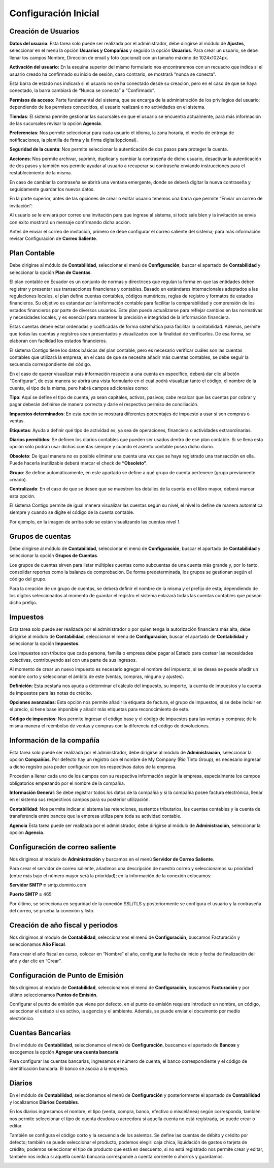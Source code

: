 Configuración Inicial
=====================

Creación de Usuarios
--------------------

**Datos del usuario**: Esta tarea solo puede ser realizada por el administrador, debe dirigirse al módulo de **Ajustes**,
seleccionar en el menú la opción **Usuarios y Compañías** y seguido la opción **Usuarios**. Para crear un usuario,
se debe llenar los campos Nombre, Dirección de email y foto (opcional) con un tamaño máximo de 1024x1024px.

.. image:: ../static/images/2/datosusuario.png
    :align: center

**Activación del usuario:** En la esquina superior del mismo formulario nos encontraremos con un recuadro que indica si el usuario creado ha confirmado su inicio de sesión, caso contrario, se mostrará “nunca se conecta”.

.. image:: ../static/images/2/nuncaseconecta.png
    :align: center


Esta barra de estado nos indicará si el usuario no se ha conectado desde
su creación, pero en el caso de que se haya conectado, la barra cambiará
de “Nunca se conecta” a “Confirmado”.

.. image:: ../static/images/2/confirmadouser.png
    :align: center


**Permisos de acceso**: Parte fundamental del sistema, que se encarga de
la administración de los privilegios del usuario; dependiendo de los
permisos concedidos, el usuario realizará o no actividades en el
sistema.

.. image:: ../static/images/2/permisosaccess.png
    :align: center


**Tiendas**: El sistema permite gestionar las sucursales en que el
usuario se encuentra actualmente, para más información de las sucursales
revisar la opción **Agencia**.

.. image:: ../static/images/2/agencies.png
    :align: center

**Preferencias**: Nos permite seleccionar para cada usuario el
idioma, la zona horaria, el medio de entrega de notificaciones, la
plantilla de firma y la firma digital(opcional).

.. image:: ../static/images/2/preferencias.png
    :align: center
**Seguridad de la cuenta**: Nos permite seleccionar la autenticación de dos pasos para
proteger la cuenta.

.. image:: ../static/images/2/security.png
    :align: center
**Acciones**: Nos permite archivar, suprimir, duplicar y cambiar la contraseña de dicho usuario, desactivar
la autenticación de dos pasos y también nos permite ayudar al usuario a
recuperar su contraseña enviando instrucciones para el restablecimiento
de la misma.

.. image:: ../static/images/2/acciones.png
    :align: center

.. note::
En caso de cambiar la contraseña se abrirá una ventana emergente, donde
se deberá digitar la nueva contraseña y seguidamente guardar los nuevos
datos.

.. image:: ../static/images/2/changepassword.png
    :align: center
En la parte superior, antes de las opciones de crear o editar usuario
tenemos una barra que permite “Enviar un correo de invitación”:

.. image:: ../static/images/2/correoinvitacion.png
    :align: center
Al usuario se le enviará por correo una invitación para que ingrese al
sistema, si todo sale bien y la invitación se envía con éxito mostrará
un mensaje confirmando dicha acción.

.. note::
Antes de enviar el correo de invitación, primero se
debe configurar el correo saliente del sistema; para más información
revisar Configuración de **Correo Saliente**.

Plan Contable
-------------

Debe dirigirse al módulo de **Contabilidad**, seleccionar el menú de
**Configuración**, buscar el apartado de **Contabilidad** y seleccionar
la opción **Plan de Cuentas**.

El plan contable en Ecuador es un conjunto de normas y directrices que
regulan la forma en que las entidades deben registrar y presentar sus
transacciones financieras y contables. Basado en estándares
internacionales adaptados a las regulaciones locales, el plan define
cuentas contables, códigos numéricos, reglas de registro y formatos de
estados financieros. Su objetivo es estandarizar la información contable
para facilitar la comparabilidad y comprensión de los estados
financieros por parte de diversos usuarios. Este plan puede actualizarse
para reflejar cambios en las normativas y necesidades locales, y es
esencial para mantener la precisión e integridad de la información
financiera.

Estas cuentas deben estar ordenadas y codificadas de forma sistemática
para facilitar la contabilidad. Además, permite que todas las cuentas y
registros sean presentados y visualizados con la finalidad de
verificarlos. De esa forma, se elaboran con facilidad los estados
financieros.

.. image:: ../static/images/2/planctauno.png
    :align: center

El sistema Contigo tiene los datos básicos del
plan contable, pero es necesario verificar cuáles son las cuentas
contables que utilizará la empresa; en el caso de que se necesite añadir
más cuentas contables, se debe seguir la secuencia correspondiente del
código.

En el caso de querer visualizar más información respecto a una cuenta en
específico, deberá dar clic al botón “Configurar”, de esta manera se
abrirá una vista formulario en el cual podrá visualizar tanto el código,
el nombre de la cuenta, el tipo de la misma, pero habrá campos
adicionales como:

.. image:: ../static/images/2/planctados.png
    :align: center

.. image:: ../static/images/2/planctatres.png
    :align: center

**Tipo**: Aquí se define el tipo de cuenta, ya sean capitales, activos,
pasivos; cabe recalcar que las cuentas por cobrar y pagar deberán
definirse de manera correcta y darle el respectivo permiso de
conciliación.

**Impuestos determinados**: En esta opción se mostrará diferentes
porcentajes de impuesto a usar si son compras o ventas.

**Etiquetas**: Ayuda a definir qué tipo de actividad es, ya sea de
operaciones, financiera o actividades extraordinarias.

**Diarios permitidos**: Se definen los diarios contables que pueden ser
usados dentro de ese plan contable. Si se llena esta opción sólo podrán
usar dichas cuentas siempre y cuando el asiento contable posea dicho
diario.

**Obsoleto**: De igual manera no es posible eliminar una cuenta una vez
que se haya registrado una transacción en ella. Puede hacerla
inutilizable deberá marcar el check de **“Obsoleto”**.

**Grupo**: Se define automáticamente, en este apartado se define a qué
grupo de cuenta pertenece (grupo previamente creado).

**Centralizado**: En el caso de que se desee que se muestren los
detalles de la cuenta en el libro mayor, deberá marcar esta opción.

El sistema Contigo permite de igual manera visualizar las cuentas según
su nivel, el nivel lo define de manera automática siempre y cuando se
digite el código de la cuenta contable.

.. image:: ../static/images/2/nivelescta.png
    :align: center

Por ejemplo, en la imagen de arriba solo se están visualizando las
cuentas nivel 1.

Grupos de cuentas
-----------------

Debe dirigirse al módulo de **Contabilidad**, seleccionar el menú de
**Configuración**, buscar el apartado de **Contabilidad** y seleccionar
la opción **Grupos de Cuentas**.

Los grupos de cuentas sirven para listar múltiples cuentas como
subcuentas de una cuenta más grande y, por lo tanto, consolidar reportes
como la balanza de comprobación. De forma predeterminada, los grupos se
gestionan según el código del grupo.

Para la creación de un grupo de cuentas, se deberá definir el nombre de
la misma y el prefijo de esta; dependiendo de los dígitos seleccionados
al momento de guardar el registro el sistema enlazará todas las cuentas
contables que posean dicho prefijo.

.. image:: ../static/images/2/grupoctas.png
    :align: center

Impuestos
---------

Esta tarea solo puede ser realizada por el administrador o por quien tenga la autorización financiera más alta, debe dirigirse
al módulo de **Contabilidad**, seleccionar el menú de **Configuración**,
buscar el apartado de **Contabilidad** y seleccionar la opción
**Impuestos**.

Los impuestos son tributos que cada persona, familia o empresa debe
pagar al Estado para costear las necesidades colectivas, contribuyendo
así con una parte de sus ingresos.

Al momento de crear un nuevo impuesto es necesario agregar el nombre del
impuesto, si se desea se puede añadir un nombre corto y seleccionar el
ámbito de este (ventas, compras, ninguno y ajustes).

.. image:: ../static/images/2/impuestosuno.png
    :align: center

**Definición**: Esta pestaña nos ayuda a determinar el cálculo
del impuesto, su importe, la cuenta de impuestos y la cuenta de
impuestos para las notas de crédito.

.. image:: ../static/images/2/impuestosdos.png
    :align: center

**Opciones avanzadas**:
Esta opción nos permite añadir la etiqueta de factura, el grupo de
impuestos, si se debe incluir en el precio, si tiene base imponible y
añadir más etiquetas para reconocimiento de este.

.. image:: ../static/images/2/impuestostres.png
    :align: center

**Código de impuestos**: Nos permite ingresar el código base y el código de
impuestos para las ventas y compras; de la misma manera el reembolso de
ventas y compras con la diferencia del código de devoluciones.

.. image:: ../static/images/2/impuestosfour.png
    :align: center

Información de la compañía
--------------------------

Esta tarea solo puede ser realizada por el administrador, debe dirigirse
al módulo de **Administración**, seleccionar la opción **Compañías**.
Por defecto hay un registro con el nombre de My Company (Rio Tinto
Group), es necesario ingresar a dicho registro para poder configurar con
los respectivos datos de la empresa.

Proceden a llenar cada uno de los campos con su respectiva información
según la empresa, especialmente los campos obligatorios empezando por el
nombre de la compañía.

.. image:: ../static/images/2/companyuno.png
    :align: center

**Información General**: Se debe registrar todos los datos de la
compañía y si la compañía posee factura electrónica, llenar en el
sistema sus respectivos campos para su posterior utilización.

.. image:: ../static/images/2/companydos.png
    :align: center

.. image:: ../static/images/2/companytres.png
    :align: center

.. image:: ../static/images/2//companyfour.png
    :align: center

**Contabilidad**: Nos permite indicar al sistema las retenciones,
sustentos tributarios, las cuentas contables y la cuenta de
transferencia entre bancos que la empresa utiliza para toda su actividad
contable.

.. image:: ../static/images/2/contuno.png
    :align: center

.. image:: ../static/images/2/contdos.png
    :align: center

.. image:: ../static/images/2/contres.png
    :align: center

.. image:: ../static/images/2/contfour.png
    :align: center

.. image:: ../static/images/2/contfive.png
    :align: center

.. image:: ../static/images/2/contseis.png
    :align: center

.. image:: ../static/images/2/contsiete.png
    :align: center

.. image:: ../static/images/2/contocho.png
    :align: center

**Agencia** Esta tarea puede ser realizada por el administrador, debe
dirigirse al módulo de **Administración**, seleccionar la opción
**Agencia**.

.. image:: ../static/images/2/moduloagencia.png
    :align: center

.. image:: ../static/images/2/crearagencia.png
    :align: center

Configuración de correo saliente
--------------------------------
Nos dirigimos al módulo de **Administración** y buscamos en el
menú **Servidor de Correo Saliente**.

.. image:: ../static/images/2/modulocorreosaliente.png
    :align: center

Para crear el servidor de correo saliente, añadimos una descripción de nuestro correo y
seleccionamos su prioridad (entre más bajo el número mayor será la
prioridad); en la información de la conexión colocamos:

**Servidor SMTP =** smtp.dominio.com

**Puerto SMTP =** 465

Por último, se selecciona en seguridad de la conexión SSL/TLS y
posteriormente se configura el usuario y la contraseña del correo, se
prueba la conexión y listo.

.. image:: ../static/images/2/crearcorreosaliente.png
    :align: center

.. image:: ../static/images/2/conexionexitosacorreosaliente.png
    :align: center

.. image:: ../static/images/2/vistacorreosaliente.png
    :align: center

Creación de año fiscal y periodos
---------------------------------
Nos dirigimos al módulo de **Contabilidad**, seleccionamos el menú de **Configuración**, buscamos
Facturación y seleccionamos **Año Fiscal**.

.. image:: ../static/images/2/moduloañofiscal.png
    :align: center

.. image:: ../static/images/2/añofiscal.png
    :align: center

Para crear el año fiscal en curso, colocar en “Nombre” el año,
configurar la fecha de inicio y fecha de finalización del año y dar clic
en “Crear”.

Configuración de Punto de Emisión
---------------------------------

Nos dirigimos al módulo de **Contabilidad**, seleccionamos el menú de
**Configuración**, buscamos **Facturación** y por último seleccionamos
**Puntos de Emisión**.

.. image:: ../static/images/2/añofiscal.png
    :align: center

.. image:: ../static/images/2/añofiscal.png
    :align: center

Configurar el punto de emisión que viene por defecto, en el punto de
emisión requiere introducir un nombre, un código, seleccionar el estado
si es activo, la agencia y el ambiente. Además, se puede enviar el
documento por medio electrónico.

.. image:: ../static/images/2/añofiscal.png
    :align: center

Cuentas Bancarias
-----------------
En el módulo de **Contabilidad**, seleccionamos el menú de **Configuración**, buscamos el apartado de
**Bancos** y escogemos la opción **Agregar una cuenta bancaria**.

.. image:: ../static/images/2/modulocuentasbancarias.png
    :align: center

.. image:: ../static/images/2/agregarcuentasbancarias.png
    :align: center

Para configurar las cuentas bancarias, ingresamos el número de cuenta,
el banco correspondiente y el código de identificación bancaria. El
banco se asocia a la empresa.

.. image:: ../static/images/2/crearcuentabancaria.png
    :align: center

.. image:: ../static/images/2/cuentaasociadaempresa.png
    :align: center

Diarios
-------

En el módulo de **Contabilidad**, seleccionamos el menú de
**Configuración** y posteriormente el apartado de **Contabilidad** y
localizamos **Diarios Contables**.

.. image:: ../static/images/2/modulodiariocontables.png
    :align: center

.. image:: ../static/images/2/diarioscontables.png
    :align: center

En los diarios ingresamos el nombre, el tipo (venta, compra, banco,
efectivo o miscelánea) según corresponda, también nos permite
seleccionar el tipo de cuenta deudora o acreedora si aquella cuenta no
está registrada, se puede crear o editar.

.. image:: ../static/images/2/creardiariocontable.png
    :align: center

También se configura el código corto y la secuencia de los
asientos. Se define las cuentas de débito y crédito por defecto; también
se puede seleccionar el producto, podemos elegir: caja chica,
liquidación de gastos o tarjeta de crédito; podemos seleccionar el tipo
de producto que está en descuento, si no está registrado nos permite
crear y editar, también nos indica si aquella cuenta bancaria
corresponde a cuenta corriente o ahorros y guardamos.

.. image:: ../static/images/2/apartadoasientoscontables.png
    :align: center

.. image:: ../static/images/2/vistadiarioscontables.png
    :align: center





